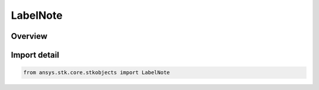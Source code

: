 LabelNote
=========

.. py:class:: ansys.stk.core.stkobjects.LabelNote

   Bases: :py:class:`~ansys.stk.core.stkobjects.ILabelNote`

   Class defining label notes.

.. py:currentmodule:: LabelNote

Overview
--------


Import detail
-------------

.. code-block:: python

    from ansys.stk.core.stkobjects import LabelNote



